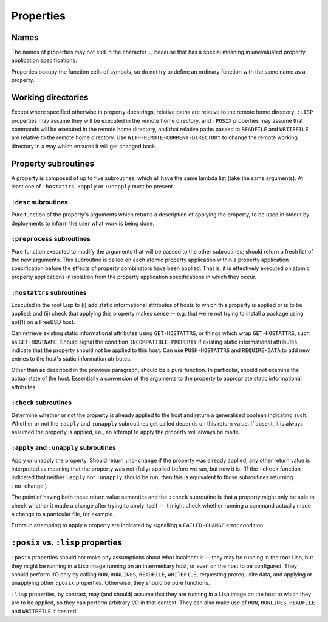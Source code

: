 Properties
==========

Names
-----

The names of properties may not end in the character ``.``, because that has a
special meaning in unevaluated property application specifications.

Properties occupy the function cells of symbols, so do not try to define an
ordinary function with the same name as a property.

Working directories
-------------------

Except where specified otherwise in property docstrings, relative paths are
relative to the remote home directory.  ``:LISP`` properties may assume they
will be executed in the remote home directory, and ``:POSIX`` properties may
assume that commands will be executed in the remote home directory, and that
relative paths passed to ``READFILE`` and ``WRITEFILE`` are relative to the
remote home directory.  Use ``WITH-REMOTE-CURRENT-DIRECTORY`` to change the
remote working directory in a way which ensures it will get changed back.

Property subroutines
--------------------

A property is composed of up to five subroutines, which all have the same
lambda list (take the same arguments).  At least one of ``:hostattrs``,
``:apply`` or ``:unapply`` must be present.

``:desc`` subroutines
~~~~~~~~~~~~~~~~~~~~~

Pure function of the property's arguments which returns a description of
applying the property, to be used in stdout by deployments to inform the user
what work is being done.

``:preprocess`` subroutines
~~~~~~~~~~~~~~~~~~~~~~~~~~~

Pure function executed to modify the arguments that will be passed to the
other subroutines; should return a fresh list of the new arguments.  This
subroutine is called on each atomic property application within a property
application specification before the effects of property combinators have been
applied.  That is, it is effectively executed on atomic property applications
in isolation from the property application specifications in which they occur.

``:hostattrs`` subroutines
~~~~~~~~~~~~~~~~~~~~~~~~~~

Executed in the root Lisp to (i) add static informational attributes of hosts
to which this property is applied or is to be applied; and (ii) check that
applying this property makes sense -- e.g. that we're not trying to install a
package using apt(1) on a FreeBSD host.

Can retrieve existing static informational attributes using ``GET-HOSTATTRS``,
or things which wrap ``GET-HOSTATTRS``, such as ``GET-HOSTNAME``.  Should
signal the condition ``INCOMPATIBLE-PROPERTY`` if existing static
informational attributes indicate that the property should not be applied to
this host.  Can use ``PUSH-HOSTATTRS`` and ``REQUIRE-DATA`` to add new entries
to the host's static information atributes.

Other than as described in the previous paragraph, should be a pure function.
In particular, should not examine the actual state of the host.  Essentially a
conversion of the arguments to the property to appropriate static
informational attributes.

``:check`` subroutines
~~~~~~~~~~~~~~~~~~~~~~

Determine whether or not the property is already applied to the host and
return a generalised boolean indicating such.  Whether or not the ``:apply``
and ``:unapply`` subroutines get called depends on this return value.  If
absent, it is always assumed the property is applied, i.e., an attempt to
apply the property will always be made.

``:apply`` and ``:unapply`` subroutines
~~~~~~~~~~~~~~~~~~~~~~~~~~~~~~~~~~~~~~~

Apply or unapply the property.  Should return ``:no-change`` if the property
was already applied; any other return value is interpreted as meaning that the
property was not (fully) applied before we ran, but now it is.  (If the
``:check`` function indicated that neither ``:apply`` nor ``:unapply`` should
be run, then this is equivalent to those subroutines returning ``:no-change``.)

The point of having both these return value semantics and the ``:check``
subroutine is that a property might only be able to check whether it made a
change after trying to apply itself -- it might check whether running a
command actually made a change to a particular file, for example.

Errors in attempting to apply a property are indicated by signalling a
``FAILED-CHANGE`` error condition.

``:posix`` vs. ``:lisp`` properties
-----------------------------------

``:posix`` properties should not make any assumptions about what localhost is
-- they may be running in the root Lisp, but they might be running in a Lisp
image running on an intermediary host, or even on the host to be configured.
They should perform I/O only by calling ``RUN``, ``RUNLINES``, ``READFILE``,
``WRITEFILE``, requesting prerequisite data, and applying or unapplying other
``:posix`` properties.  Otherwise, they should be pure functions.

``:lisp`` properties, by contrast, may (and should) assume that they are
running in a Lisp image on the host to which they are to be applied, so they
can perform arbitrary I/O in that context.  They can also make use of ``RUN``,
``RUNLINES``, ``READFILE`` and ``WRITEFILE`` if desired.
